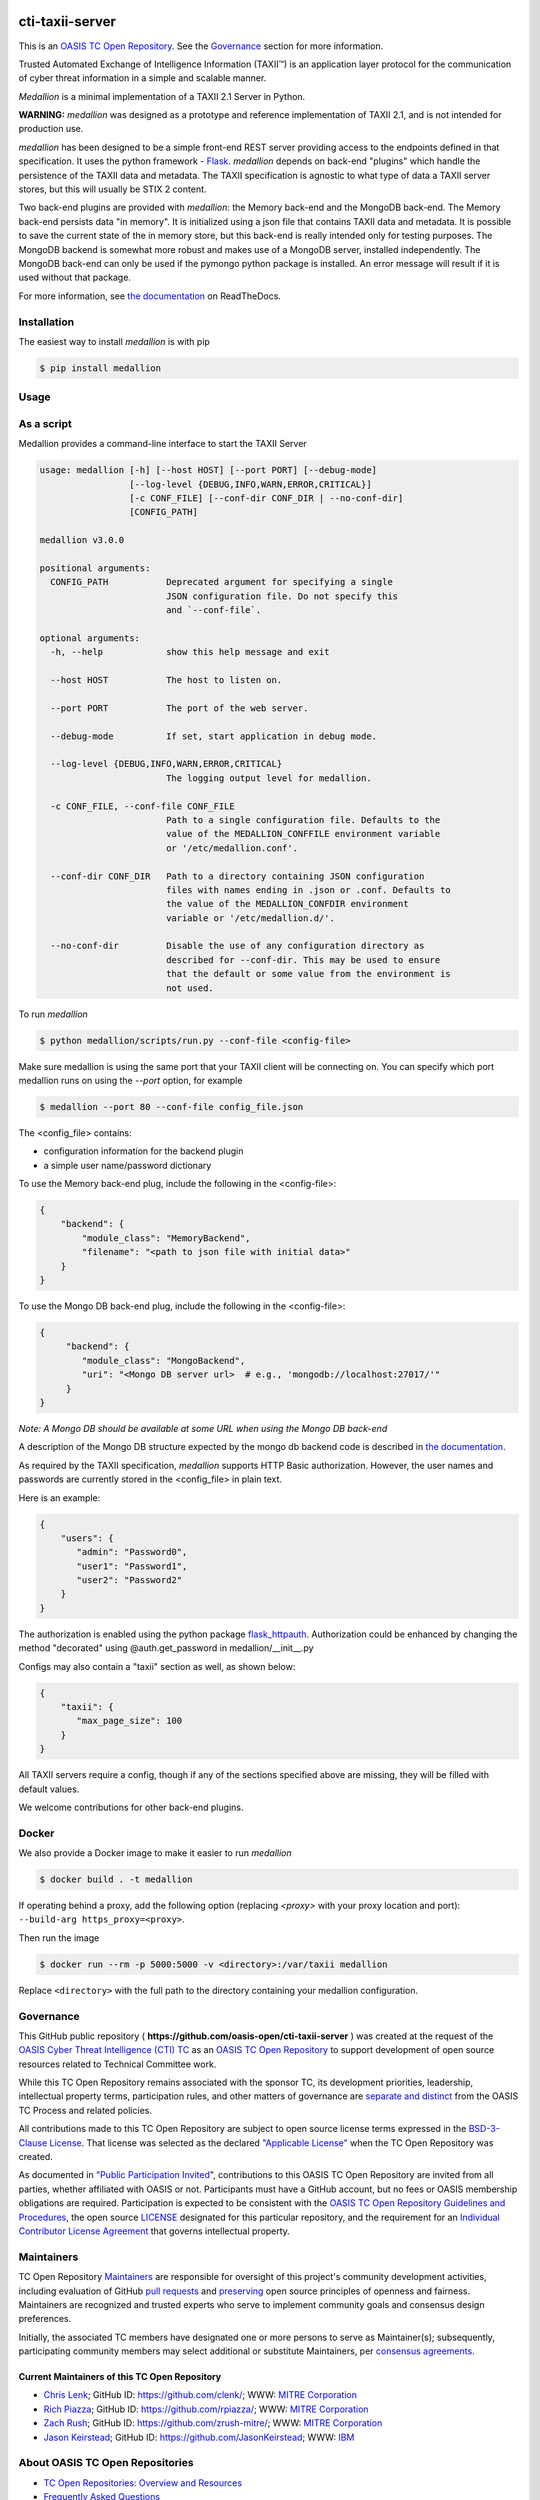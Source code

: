 |Build_Status| |Coverage| |Version| |Documentation_Status|

cti-taxii-server
================

This is an `OASIS TC Open Repository <https://www.oasis-open.org/resources/open-repositories/>`_.
See the `Governance`_ section for more information.

Trusted Automated Exchange of Intelligence Information (TAXII™) is an application layer
protocol for the communication of cyber threat information in a simple and scalable manner.

*Medallion* is a minimal implementation of a TAXII 2.1 Server in Python.

**WARNING:** *medallion* was designed as a prototype and reference
implementation of TAXII 2.1, and is not intended for production use.

*medallion* has been designed to be a simple front-end REST server providing
access to the endpoints defined in that specification.
It uses the python framework - `Flask <http://flask.pocoo.org/>`_.  *medallion*
depends on back-end "plugins" which handle the persistence of the TAXII data and
metadata. The TAXII specification is agnostic to what type of data a TAXII
server stores, but this will usually be STIX 2 content.

Two back-end plugins are provided with *medallion*: the Memory back-end and the
MongoDB back-end.  The Memory back-end persists data "in memory".  It is
initialized using a json file that contains TAXII data and metadata.
It is possible to save the current state of the in memory store, but this
back-end is really intended only for testing purposes.  The MongoDB backend is
somewhat more robust and makes use of a MongoDB server, installed independently.
The MongoDB back-end can only be used if the pymongo python package is
installed. An error message will result if it is used without that package.

For more information, see `the documentation <https://medallion.readthedocs.io/>`__ on
ReadTheDocs.

Installation
------------

The easiest way to install *medallion* is with pip

.. code-block:: bash

  $ pip install medallion

Usage
-----

As a script
-----------

Medallion provides a command-line interface to start the TAXII Server

.. code-block:: text

    usage: medallion [-h] [--host HOST] [--port PORT] [--debug-mode]
                     [--log-level {DEBUG,INFO,WARN,ERROR,CRITICAL}]
                     [-c CONF_FILE] [--conf-dir CONF_DIR | --no-conf-dir]
                     [CONFIG_PATH]

    medallion v3.0.0

    positional arguments:
      CONFIG_PATH           Deprecated argument for specifying a single
                            JSON configuration file. Do not specify this
                            and `--conf-file`.

    optional arguments:
      -h, --help            show this help message and exit

      --host HOST           The host to listen on.

      --port PORT           The port of the web server.

      --debug-mode          If set, start application in debug mode.

      --log-level {DEBUG,INFO,WARN,ERROR,CRITICAL}
                            The logging output level for medallion.

      -c CONF_FILE, --conf-file CONF_FILE
                            Path to a single configuration file. Defaults to the
                            value of the MEDALLION_CONFFILE environment variable
                            or '/etc/medallion.conf'.

      --conf-dir CONF_DIR   Path to a directory containing JSON configuration
                            files with names ending in .json or .conf. Defaults to
                            the value of the MEDALLION_CONFDIR environment
                            variable or '/etc/medallion.d/'.

      --no-conf-dir         Disable the use of any configuration directory as
                            described for --conf-dir. This may be used to ensure
                            that the default or some value from the environment is
                            not used.

To run *medallion*

.. code-block:: bash

    $ python medallion/scripts/run.py --conf-file <config-file>

Make sure medallion is using the same port that your TAXII client will be connecting on. You can specify which port medallion runs on using the `--port` option, for example

.. code-block:: bash

    $ medallion --port 80 --conf-file config_file.json

The <config_file> contains:

- configuration information for the backend plugin
- a simple user name/password dictionary

To use the Memory back-end plug, include the following in the <config-file>:

.. code-block:: json

    {
        "backend": {
            "module_class": "MemoryBackend",
            "filename": "<path to json file with initial data>"
        }
    }

To use the Mongo DB back-end plug, include the following in the <config-file>:

.. code-block:: json

    {
         "backend": {
            "module_class": "MongoBackend",
            "uri": "<Mongo DB server url>  # e.g., 'mongodb://localhost:27017/'"
         }
    }

*Note: A Mongo DB should be available at some URL when using the Mongo DB back-end*

A description of the Mongo DB structure expected by the mongo db backend code is
described in `the documentation <https://medallion.readthedocs.io/en/latest/mongodb_schema.html>`_.

As required by the TAXII specification, *medallion* supports HTTP Basic
authorization.  However, the user names and passwords are currently stored in
the <config_file> in plain text.

Here is an example:

.. code-block:: json

    {
        "users": {
           "admin": "Password0",
           "user1": "Password1",
           "user2": "Password2"
        }
    }

The authorization is enabled using the python package
`flask_httpauth <https://flask-httpauth.readthedocs.io>`_.
Authorization could be enhanced by changing the method "decorated" using
@auth.get_password in medallion/__init__.py

Configs may also contain a "taxii" section as well, as shown below:

.. code-block:: json

    {
        "taxii": {
           "max_page_size": 100
        }
    }

All TAXII servers require a config, though if any of the sections specified above
are missing, they will be filled with default values.

We welcome contributions for other back-end plugins.

Docker
------

We also provide a Docker image to make it easier to run *medallion*

.. code-block:: bash

    $ docker build . -t medallion

If operating behind a proxy, add the following option (replacing `<proxy>` with
your proxy location and port): ``--build-arg https_proxy=<proxy>``.

Then run the image

.. code-block:: bash

    $ docker run --rm -p 5000:5000 -v <directory>:/var/taxii medallion

Replace ``<directory>`` with the full path to the directory containing your
medallion configuration.

Governance
----------

This GitHub public repository (
**https://github.com/oasis-open/cti-taxii-server** ) was created at the request
of the `OASIS Cyber Threat Intelligence (CTI) TC <https://www.oasis-open.org/committees/cti/>`__
as an `OASIS TC Open Repository <https://www.oasis-open.org/resources/open-repositories/>`__ to support
development of open source resources related to Technical Committee work.

While this TC Open Repository remains associated with the sponsor TC, its
development priorities, leadership, intellectual property terms, participation
rules, and other matters of governance are `separate and distinct
<https://github.com/oasis-open/cti-taxii-server/blob/master/CONTRIBUTING.md#governance-distinct-from-oasis-tc-process>`__
from the OASIS TC Process and related policies.

All contributions made to this TC Open Repository are subject to open source
license terms expressed in the `BSD-3-Clause License
<https://www.oasis-open.org/sites/www.oasis-open.org/files/BSD-3-Clause.txt>`__.
That license was selected as the declared `"Applicable License"
<https://www.oasis-open.org/resources/open-repositories/licenses>`__ when the
TC Open Repository was created.

As documented in `"Public Participation Invited <https://github.com/oasis-open/cti-taxii-server/blob/master/CONTRIBUTING.md#public-participation-invited>`__",
contributions to this OASIS TC Open Repository are invited from all parties,
whether affiliated with OASIS or not. Participants must have a GitHub account,
but no fees or OASIS membership obligations are required. Participation is
expected to be consistent with the `OASIS TC Open Repository Guidelines and Procedures <https://www.oasis-open.org/policies-guidelines/open-repositories>`__, the open
source `LICENSE <https://github.com/oasis-open/cti-taxii-server/blob/master/LICENSE>`__
designated for this particular repository, and the requirement for an
`Individual Contributor License Agreement <https://www.oasis-open.org/resources/open-repositories/cla/individual-cla>`__
that governs intellectual property.

Maintainers
-----------

TC Open Repository `Maintainers <https://www.oasis-open.org/resources/open-repositories/maintainers-guide>`__
are responsible for oversight of this project's community development
activities, including evaluation of GitHub `pull requests <https://github.com/oasis-open/cti-taxii-server/blob/master/CONTRIBUTING.md#fork-and-pull-collaboration-model>`__
and `preserving <https://www.oasis-open.org/policies-guidelines/open-repositories#repositoryManagement>`__
open source principles of openness and fairness. Maintainers are recognized and
trusted experts who serve to implement community goals and consensus design
preferences.

Initially, the associated TC members have designated one or more persons to
serve as Maintainer(s); subsequently, participating community members may select
additional or substitute Maintainers, per `consensus agreements <https://www.oasis-open.org/resources/open-repositories/maintainers-guide#additionalMaintainers>`__.

Current Maintainers of this TC Open Repository
~~~~~~~~~~~~~~~~~~~~~~~~~~~~~~~~~~~~~~~~~~~~~~

-  `Chris Lenk <mailto:clenk@mitre.org>`__; GitHub ID: https://github.com/clenk/; WWW: `MITRE Corporation <https://www.mitre.org/>`__
-  `Rich Piazza <mailto:rpiazza@mitre.org>`__; GitHub ID: https://github.com/rpiazza/; WWW: `MITRE Corporation <https://www.mitre.org/>`__
-  `Zach Rush <mailto:zrush@mitre.org>`__; GitHub ID: https://github.com/zrush-mitre/; WWW: `MITRE Corporation <https://www.mitre.org/>`__
-  `Jason Keirstead <mailto:Jason.Keirstead@ca.ibm.com>`__; GitHub ID: https://github.com/JasonKeirstead; WWW: `IBM <http://www.ibm.com/>`__

About OASIS TC Open Repositories
--------------------------------

-  `TC Open Repositories: Overview and Resources <https://www.oasis-open.org/resources/open-repositories/>`__
-  `Frequently Asked Questions <https://www.oasis-open.org/resources/open-repositories/faq>`__
-  `Open Source Licenses <https://www.oasis-open.org/resources/open-repositories/licenses>`__
-  `Contributor License Agreements (CLAs) <https://www.oasis-open.org/resources/open-repositories/cla>`__
-  `Maintainers' Guidelines and Agreement <https://www.oasis-open.org/resources/open-repositories/maintainers-guide>`__

Feedback
--------

Questions or comments about this TC Open Repository's activities should be composed
as GitHub issues or comments. If use of an issue/comment is not possible or
appropriate, questions may be directed by email to the Maintainer(s) `listed
above <#currentMaintainers>`__. Please send general questions about Open
Repository participation to OASIS Staff at repository-admin@oasis-open.org and
any specific CLA-related questions to repository-cla@oasis-open.org.

.. |Build_Status| image:: https://github.com/oasis-open/cti-taxii-server/workflows/cti-taxii-server%20test%20harness/badge.svg
   :target: https://github.com/oasis-open/cti-taxii-server/actions?query=workflow%3A%22cti-taxii-server+test+harness%22
   :alt: Build Status
.. |Coverage| image:: https://codecov.io/gh/oasis-open/cti-taxii-server/branch/master/graph/badge.svg
   :target: https://codecov.io/gh/oasis-open/cti-taxii-server
   :alt: Codecov Coverage
.. |Version| image:: https://img.shields.io/pypi/v/medallion.svg?maxAge=3600
   :target: https://pypi.python.org/pypi/medallion/
   :alt: PyPI Version 3.0.0
.. |Documentation_Status| image:: https://readthedocs.org/projects/medallion/badge/?version=latest
   :target: https://medallion.readthedocs.io/en/latest/
   :alt: ReadTheDocs Documentation Status
